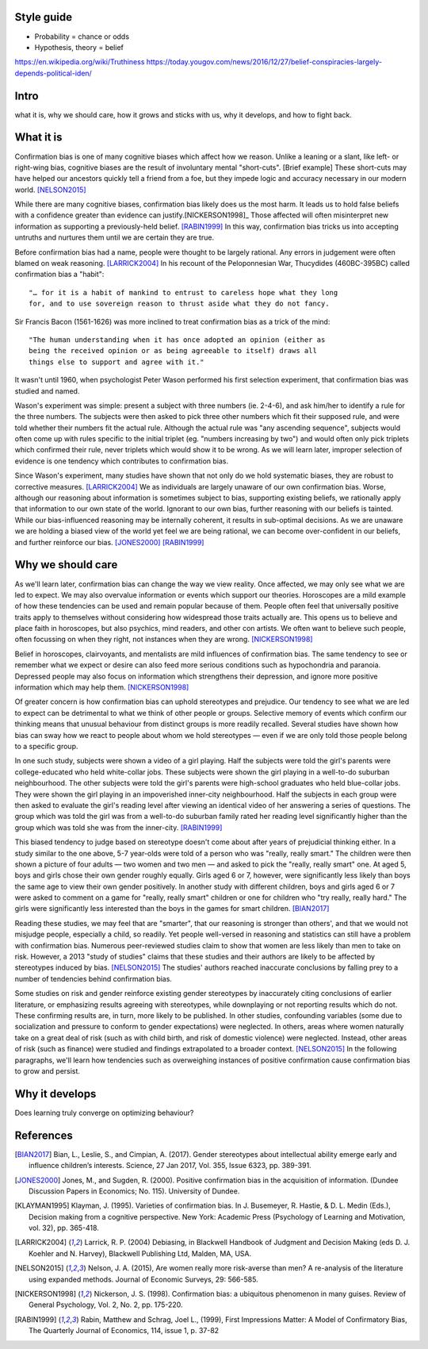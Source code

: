 Style guide
===========

- Probability = chance or odds
- Hypothesis, theory = belief

https://en.wikipedia.org/wiki/Truthiness
https://today.yougov.com/news/2016/12/27/belief-conspiracies-largely-depends-political-iden/

Intro
=====

what it is,
why we should care,
how it grows and sticks with us,
why it develops, and
how to fight back.

What it is
==========

.. Need a snappier intro to draw reader in

Confirmation bias is one of many cognitive biases which affect how we reason.
Unlike a leaning or a slant, like left- or right-wing bias, cognitive biases
are the result of involuntary mental "short-cuts". [Brief example] These
short-cuts may have helped our ancestors quickly tell a friend from a foe, but
they impede logic and accuracy necessary in our modern world. [NELSON2015]_

While there are many cognitive biases, confirmation bias likely does us the
most harm. It leads us to hold false beliefs with a confidence greater than
evidence can justify.[NICKERSON1998]_ Those affected will often misinterpret
new information as supporting a previously-held belief. [RABIN1999]_ In this
way, confirmation bias tricks us into accepting untruths and nurtures them
until we are certain they are true.

Before confirmation bias had a name, people were thought to be largely
rational. Any errors in judgement were often blamed on weak
reasoning. [LARRICK2004]_ In his recount of the Peloponnesian War, Thucydides
(460BC-395BC) called confirmation bias a "habit"::

    "… for it is a habit of mankind to entrust to careless hope what they long
    for, and to use sovereign reason to thrust aside what they do not fancy.

Sir Francis Bacon (1561-1626) was more inclined to treat confirmation bias as a
trick of the mind::

    "The human understanding when it has once adopted an opinion (either as
    being the received opinion or as being agreeable to itself) draws all
    things else to support and agree with it."

It wasn't until 1960, when psychologist Peter Wason performed his first
selection experiment, that confirmation bias was studied and named.

Wason's experiment was simple: present a subject with three numbers (ie.
2-4-6), and ask him/her to identify a rule for the three numbers. The subjects
were then asked to pick three other numbers which fit their supposed rule, and
were told whether their numbers fit the actual rule. Although the actual rule
was "any ascending sequence", subjects would often come up with rules specific
to the initial triplet (eg. "numbers increasing by two") and would often only
pick triplets which confirmed their rule, never triplets which would show it
to be wrong. As we will learn later, improper selection of evidence is one
tendency which contributes to confirmation bias.

Since Wason's experiment, many studies have shown that not only do we hold
systematic biases, they are robust to corrective measures. [LARRICK2004]_ We as
individuals are largely unaware of our own confirmation bias. Worse, although
our reasoning about information is sometimes subject to bias, supporting
existing beliefs, we rationally apply that information to our own state of the
world. Ignorant to our own bias, further reasoning with our beliefs is
tainted. While our bias-influenced reasoning may be internally coherent, it
results in sub-optimal decisions. As we are unaware we are holding a
biased view of the world yet feel we are being rational, we can become
over-confident in our beliefs, and further reinforce our bias. [JONES2000]_
[RABIN1999]_


Why we should care
==================

As we'll learn later, confirmation bias can change the way we view
reality. Once affected, we may only see what we are led to expect. We may also
overvalue information or events which support our theories. Horoscopes are a
mild example of how these tendencies can be used and remain popular because of
them. People often feel that universally positive traits apply to themselves
without considering how widespread those traits actually are. This opens us to
believe and place faith in horoscopes, but also psychics, mind readers, and
other con artists. We often want to believe such people, often focussing on
when they right, not instances when they are wrong. [NICKERSON1998]_

Belief in horoscopes, clairvoyants, and mentalists are mild influences of
confirmation bias. The same tendency to see or remember what we expect or
desire can also feed more serious conditions such as hypochondria and paranoia.
Depressed people may also focus on information which strengthens their
depression, and ignore more positive information which may help them. [NICKERSON1998]_

Of greater concern is how confirmation bias can uphold stereotypes and
prejudice. Our tendency to see what we are led to expect can be detrimental to
what we think of other people or groups. Selective memory of events which
confirm our thinking means that unusual behaviour from distinct groups is more
readily recalled. Several studies have shown how bias can sway how we react
to people about whom we hold stereotypes — even if we are only told those
people belong to a specific group.

In one such study, subjects were shown a video of a girl playing. Half the
subjects were told the girl's parents were college-educated who held
white-collar jobs. These subjects were shown the girl playing in a well-to-do
suburban neighbourhood. The other subjects were told the girl's parents were
high-school graduates who held blue-collar jobs. They were shown the girl
playing in an impoverished inner-city neighbourhood. Half the subjects in each
group were then asked to evaluate the girl's reading level after viewing an
identical video of her answering a series of questions. The group which was
told the girl was from a well-to-do suburban family rated her reading level
significantly higher than the group which was told she was from the inner-city. [RABIN1999]_

This biased tendency to judge based on stereotype doesn't come about after
years of prejudicial thinking either. In a study similar to the one above, 5-7
year-olds were told of a person who was "really, really smart." The children
were then shown a picture of four adults — two women and two men — and asked to
pick the "really, really smart" one. At aged 5, boys and girls chose their
own gender roughly equally. Girls aged 6 or 7, however, were significantly less
likely than boys the same age to view their own gender positively. In another
study with different children, boys and girls aged 6 or 7 were asked to comment
on a game for "really, really smart" children or one for children who "try
really, really hard." The girls were significantly less interested than the
boys in the games for smart children. [BIAN2017]_

Reading these studies, we may feel that are "smarter", that our reasoning is
stronger than others', and that we would not misjudge people, especially a
child, so readily. Yet people well-versed in reasoning and statistics can still
have a problem with confirmation bias. Numerous peer-reviewed studies claim to
show that women are less likely than men to take on risk. However, a 2013
"study of studies" claims that these studies and their authors are likely to be
affected by stereotypes induced by bias. [NELSON2015]_ The studies' authors
reached inaccurate conclusions by falling prey to a number of tendencies behind
confirmation bias.

Some studies on risk and gender reinforce existing gender stereotypes by
inaccurately citing conclusions of earlier literature, or emphasizing results
agreeing with stereotypes, while downplaying or not reporting results which
do not. These confirming results are, in turn, more likely to be published. In
other studies, confounding variables (some due to socialization and pressure to
conform to gender expectations) were neglected. In others, areas where women
naturally take on a great deal of risk (such as with child birth, and risk of
domestic violence) were neglected. Instead, other areas of risk (such as
finance) were studied and findings extrapolated to a broader context.
[NELSON2015]_ In the following paragraphs, we'll learn how tendencies such as
overweighing instances of positive confirmation cause confirmation bias to grow
and persist.


Why it develops
===============

Does learning truly converge on optimizing behaviour?

References
==========

.. [BIAN2017] Bian, L., Leslie, S., and Cimpian, A. (2017). Gender stereotypes
   about intellectual ability emerge early and influence children’s interests.
   Science, 27 Jan 2017, Vol. 355, Issue 6323, pp. 389-391.

.. [JONES2000] Jones, M., and Sugden, R. (2000). Positive confirmation bias in
   the acquisition of information. (Dundee Discussion Papers in Economics; No.
   115). University of Dundee.

.. [KLAYMAN1995] Klayman, J. (1995). Varieties of confirmation bias. In J.
   Busemeyer, R. Hastie, & D. L. Medin (Eds.), Decision making from a cognitive
   perspective. New York: Academic Press (Psychology of Learning and Motivation,
   vol. 32), pp. 365-418.

.. [LARRICK2004] Larrick, R. P. (2004) Debiasing, in Blackwell Handbook of
   Judgment and Decision Making (eds D. J. Koehler and N. Harvey), Blackwell
   Publishing Ltd, Malden, MA, USA.

.. [NELSON2015] Nelson, J. A. (2015), Are women really more risk-averse than
   men? A re-analysis of the literature using expanded methods. Journal of
   Economic Surveys, 29: 566-585.

.. [NICKERSON1998] Nickerson, J. S. (1998). Confirmation bias: a ubiquitous
   phenomenon in many guises. Review of General Psychology, Vol. 2, No. 2, pp.
   175-220.

.. [RABIN1999] Rabin, Matthew and Schrag, Joel L., (1999), First Impressions
   Matter: A Model of Confirmatory Bias, The Quarterly Journal of Economics, 114,
   issue 1, p. 37-82
